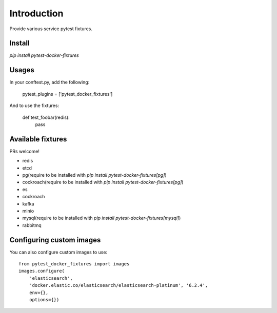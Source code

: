 Introduction
============

Provide various service pytest fixtures.


Install
-------

`pip install pytest-docker-fixtures`

Usages
------

In your conftest.py, add the following:

    pytest_plugins = ['pytest_docker_fixtures']


And to use the fixtures:

    def test_foobar(redis):
        pass


Available fixtures
------------------

PRs welcome!

- redis
- etcd
- pg(require to be installed with `pip install pytest-docker-fixtures[pg]`)
- cockroach(require to be installed with `pip install pytest-docker-fixtures[pg]`)
- es
- cockroach
- kafka
- minio
- mysql(require to be installed with `pip install pytest-docker-fixtures[mysql]`)
- rabbitmq


Configuring custom images
-------------------------

You can also configure custom images to use::

    from pytest_docker_fixtures import images
    images.configure(
        'elasticsearch',
        'docker.elastic.co/elasticsearch/elasticsearch-platinum', '6.2.4',
        env={},
        options={})
